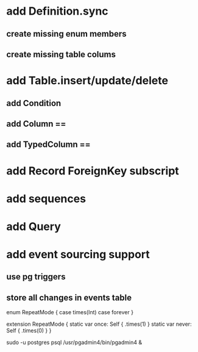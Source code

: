* add Definition.sync
** create missing enum members
** create missing table colums
* add Table.insert/update/delete
** add Condition
** add Column ==
** add TypedColumn ==
* add Record ForeignKey subscript
* add sequences
* add Query
* add event sourcing support
** use pg triggers
** store all changes in events table

enum RepeatMode {
  case times(Int)
  case forever
}

extension RepeatMode {
  static var once: Self { .times(1) }
  static var never: Self { .times(0) }
}

sudo -u postgres psql
/usr/pgadmin4/bin/pgadmin4 &
